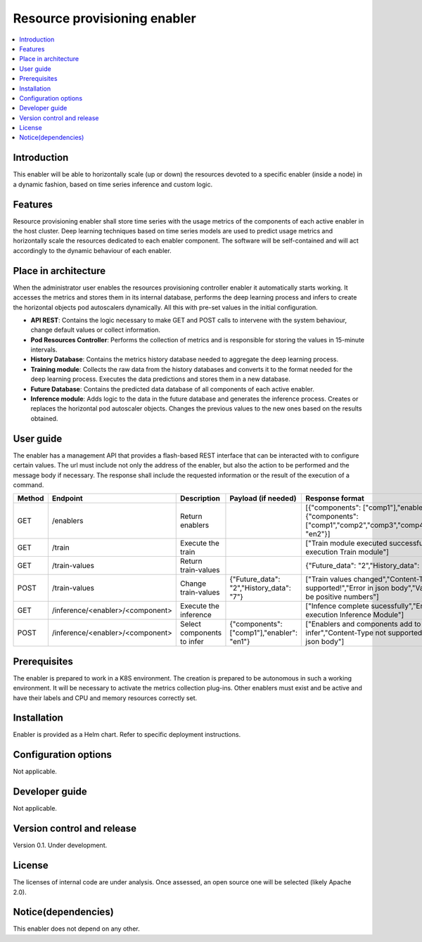 .. _Resource provisioning enabler:

#############################
Resource provisioning enabler
#############################

.. contents::
  :local:
  :depth: 1

***************
Introduction
***************
This enabler will be able to horizontally scale (up or down) the resources devoted to a specific enabler (inside a node) in a dynamic fashion, based on time series inference and custom logic.

***************
Features
***************
Resource provisioning enabler shall store time series with the usage metrics of the components of each active enabler in the host cluster. Deep learning techniques based on time series models are used to predict usage metrics and horizontally scale the resources dedicated to each enabler component. The software will be self-contained and will act accordingly to the dynamic behaviour of each enabler.

*********************
Place in architecture
*********************
When the administrator user enables the resources provisioning controller enabler it automatically starts working. It accesses the metrics and stores them in its internal database, performs the deep learning process and infers to create the horizontal objects pod autoscalers dynamically. All this with pre-set values in the initial configuration.

.. image:: https://user-images.githubusercontent.com/100677511/162429686-7cd012c0-bd74-441b-a12d-0d7a4aae9d6a.png

- **API REST**: Contains the logic necessary to make GET and POST calls to intervene with the system behaviour, change default values or collect information.
- **Pod Resources Controller**: Performs the collection of metrics and is responsible for storing the values in 15-minute intervals.
- **History Database**: Contains the metrics history database needed to aggregate the deep learning process.
- **Training module**: Collects the raw data from the history databases and converts it to the format needed for the deep learning process. Executes the data predictions and stores them in a new database.
- **Future Database**: Contains the predicted data database of all components of each active enabler.
- **Inference module**: Adds logic to the data in the future database and generates the inference process. Creates or replaces the horizontal pod autoscaler objects. Changes the previous values to the new ones based on the results obtained.

***************
User guide
***************
The enabler has a management API that provides a flash-based REST interface that can be interacted with to configure certain values. The url must include not only the address of the enabler, but also the action to be performed and the message body if necessary. The response shall include the requested information or the result of the execution of a command.

+--------+------------------------------------------------------------------+----------------------------+---------------------------------------------+----------------------------------------------------------------------------------------------------------------------+
| Method |             Endpoint                                             | Description                | Payload (if needed)                         | Response format                                                                                                      |
+========+==================================================================+============================+=============================================+======================================================================================================================+
|  GET   | /enablers                                                        | Return enablers            |                                             | [{"components": ["comp1"],"enabler": "en1"}, {"components": ["comp1","comp2","comp3","comp4"],"enabler": "en2"}]     |
+--------+------------------------------------------------------------------+----------------------------+---------------------------------------------+----------------------------------------------------------------------------------------------------------------------+
|  GET   | /train                                                           | Execute the train          |                                             | ["Train module executed successfully","Error in execution Train module"]                                             |
+--------+------------------------------------------------------------------+----------------------------+---------------------------------------------+----------------------------------------------------------------------------------------------------------------------+
|  GET   | /train-values                                                    | Return train-values        |                                             | {"Future_data": "2","History_data": "7"}                                                                             |
+--------+------------------------------------------------------------------+----------------------------+---------------------------------------------+----------------------------------------------------------------------------------------------------------------------+
|  POST  | /train-values                                                    | Change train-values        | {"Future_data": "2","History_data": "7"}    | ["Train values changed","Content-Type not supported!","Error in json body","Values must be positive numbers"]        |
+--------+------------------------------------------------------------------+----------------------------+---------------------------------------------+----------------------------------------------------------------------------------------------------------------------+
|  GET   | /inference/<enabler>/<component>                                 | Execute the inference      |                                             | ["Infence complete sucessfully","Error in execution Inference Module"]                                               |
+--------+------------------------------------------------------------------+----------------------------+---------------------------------------------+----------------------------------------------------------------------------------------------------------------------+
|  POST  | /inference/<enabler>/<component>                                 | Select components to infer | {"components": ["comp1"],"enabler": "en1"}  | ["Enablers and components add to infer","Content-Type not supported!","Error in json body"]                          |
+--------+------------------------------------------------------------------+----------------------------+---------------------------------------------+----------------------------------------------------------------------------------------------------------------------+

***************
Prerequisites
***************
The enabler is prepared to work in a K8S environment. The creation is prepared to be autonomous in such a working environment.
It will be necessary to activate the metrics collection plug-ins.
Other enablers must exist and be active and have their labels and CPU and memory resources correctly set.

***************
Installation
***************
Enabler is provided as a Helm chart. Refer to specific deployment instructions.

*********************
Configuration options
*********************
Not applicable.

***************
Developer guide
***************
Not applicable.

***************************
Version control and release
***************************
Version 0.1. Under development.

***************
License
***************
The licenses of internal code are under analysis. Once assessed, an open source one will be selected (likely Apache 2.0).

********************
Notice(dependencies)
********************
This enabler does not depend on any other.